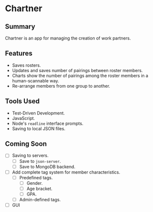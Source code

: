 * Chartner

** Summary

Chartner is an app for managing the creation of work partners.

** Features

- Saves rosters.
- Updates and saves number of pairings between roster members.
- Charts show the number of pairings among the roster members in a human-scannable way.
- Re-arrange members from one group to another.

** Tools Used

- Test-Driven Development.
- JavaScript.
- Node's ~readline~ interface prompts.
- Saving to local JSON files.

** Coming Soon

- [ ] Saving to servers.
  + [ ] Save to ~json-server~.
  + [ ] Save to MongoDB backend.
- [ ] Add complete tag system for member characteristics.
  + [ ] Predefined tags.
    - [ ] Gender.
    - [ ] Age bracket.
    - [ ] GPA.
  + [ ] Admin-defined tags.
- [ ] GUI
